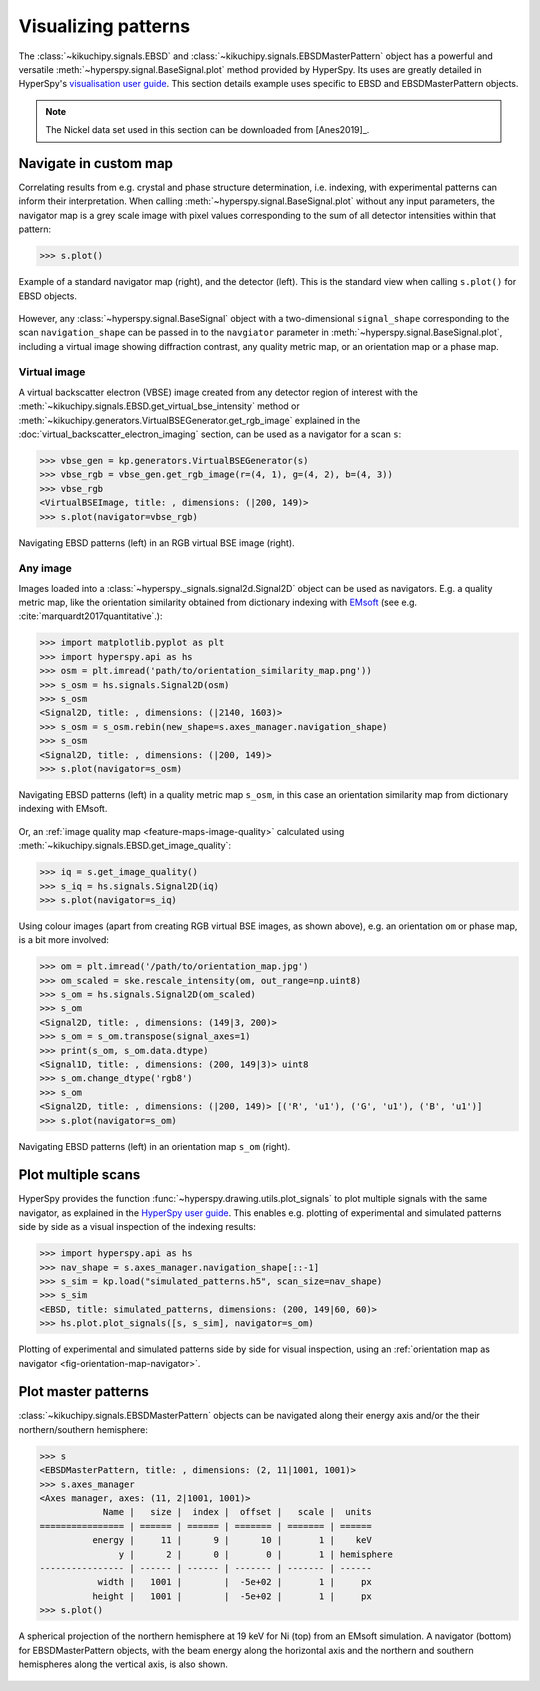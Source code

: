 ====================
Visualizing patterns
====================

The :class:`~kikuchipy.signals.EBSD` and
:class:`~kikuchipy.signals.EBSDMasterPattern` object has a
powerful and versatile :meth:`~hyperspy.signal.BaseSignal.plot` method provided
by HyperSpy. Its uses are greatly detailed in HyperSpy's `visualisation user
guide
<http://hyperspy.org/hyperspy-doc/current/user_guide/visualisation.html>`_. This
section details example uses specific to EBSD and EBSDMasterPattern objects.

.. note::

    The Nickel data set used in this section can be downloaded from [Anes2019]_.

.. _navigate-in-custom-map:

Navigate in custom map
======================

Correlating results from e.g. crystal and phase structure determination, i.e.
indexing, with experimental patterns can inform their interpretation. When
calling :meth:`~hyperspy.signal.BaseSignal.plot` without any input
parameters, the navigator map is a grey scale image with pixel values
corresponding to the sum of all detector intensities within that pattern:

.. code-block::

    >>> s.plot()

.. _fig-standard-navigator:

.. figure:: _static/image/visualizing_patterns/s_plot.png
    :align: center
    :width: 100%

    Example of a standard navigator map (right), and the detector (left). This
    is the standard view when calling ``s.plot()`` for EBSD objects.

However, any :class:`~hyperspy.signal.BaseSignal` object with a
two-dimensional ``signal_shape`` corresponding to the scan ``navigation_shape``
can be passed in to the ``navgiator`` parameter in
:meth:`~hyperspy.signal.BaseSignal.plot`, including a virtual image showing
diffraction contrast, any quality metric map, or an orientation map or a phase
map.

.. _navigate-in-virtual-image:

Virtual image
-------------

A virtual backscatter electron (VBSE) image created from any detector region of
interest with the :meth:`~kikuchipy.signals.EBSD.get_virtual_bse_intensity`
method or :meth:`~kikuchipy.generators.VirtualBSEGenerator.get_rgb_image`
explained in the :doc:`virtual_backscatter_electron_imaging` section, can be
used as a navigator for a scan ``s``:

.. code-block:: python

    >>> vbse_gen = kp.generators.VirtualBSEGenerator(s)
    >>> vbse_rgb = vbse_gen.get_rgb_image(r=(4, 1), g=(4, 2), b=(4, 3))
    >>> vbse_rgb
    <VirtualBSEImage, title: , dimensions: (|200, 149)>
    >>> s.plot(navigator=vbse_rgb)

.. _fig-vbse-navigator:

.. figure:: _static/image/visualizing_patterns/vbse_navigation.jpg
    :align: center
    :width: 100%

    Navigating EBSD patterns (left) in an RGB virtual BSE image (right).

.. _image-map:

Any image
---------

Images loaded into a :class:`~hyperspy._signals.signal2d.Signal2D` object can be
used as navigators. E.g. a quality metric map, like the orientation similarity
obtained from dictionary indexing with
`EMsoft <https://github.com/EMsoft-org/EMsoft>`_ (see e.g.
:cite:`marquardt2017quantitative`.):

.. code-block::

    >>> import matplotlib.pyplot as plt
    >>> import hyperspy.api as hs
    >>> osm = plt.imread('path/to/orientation_similarity_map.png'))
    >>> s_osm = hs.signals.Signal2D(osm)
    >>> s_osm
    <Signal2D, title: , dimensions: (|2140, 1603)>
    >>> s_osm = s_osm.rebin(new_shape=s.axes_manager.navigation_shape)
    >>> s_osm
    <Signal2D, title: , dimensions: (|200, 149)>
    >>> s.plot(navigator=s_osm)

.. _fig-navigate-quality-metric:

.. figure:: _static/image/visualizing_patterns/osm_navigation.jpg
    :align: center
    :width: 100%

    Navigating EBSD patterns (left) in a quality metric map ``s_osm``, in this
    case an orientation similarity map from dictionary indexing with EMsoft.

Or, an :ref:`image quality map <feature-maps-image-quality>` calculated using
:meth:`~kikuchipy.signals.EBSD.get_image_quality`:

.. code-block::

    >>> iq = s.get_image_quality()
    >>> s_iq = hs.signals.Signal2D(iq)
    >>> s.plot(navigator=s_iq)

Using colour images (apart from creating RGB virtual BSE images, as shown
above), e.g. an orientation ``om`` or phase map, is a bit more involved:

.. code-block::

    >>> om = plt.imread('/path/to/orientation_map.jpg')
    >>> om_scaled = ske.rescale_intensity(om, out_range=np.uint8)
    >>> s_om = hs.signals.Signal2D(om_scaled)
    >>> s_om
    <Signal2D, title: , dimensions: (149|3, 200)>
    >>> s_om = s_om.transpose(signal_axes=1)
    >>> print(s_om, s_om.data.dtype)
    <Signal1D, title: , dimensions: (200, 149|3)> uint8
    >>> s_om.change_dtype('rgb8')
    >>> s_om
    <Signal2D, title: , dimensions: (|200, 149)> [('R', 'u1'), ('G', 'u1'), ('B', 'u1')]
    >>> s.plot(navigator=s_om)

.. _fig-orientation-map-navigator:

.. figure:: _static/image/visualizing_patterns/om_navigation.jpg
    :align: center
    :width: 100%

    Navigating EBSD patterns (left) in an orientation map ``s_om`` (right).

.. _plot-multiple-scans:

Plot multiple scans
===================

HyperSpy provides the function :func:`~hyperspy.drawing.utils.plot_signals` to
plot multiple signals with the same navigator, as explained in the `HyperSpy
user guide
<http://hyperspy.org/hyperspy-doc/current/user_guide/visualisation.html#plotting-several-signals>`_.
This enables e.g. plotting of experimental and simulated patterns side by side
as a visual inspection of the indexing results:

.. code-block:: python

    >>> import hyperspy.api as hs
    >>> nav_shape = s.axes_manager.navigation_shape[::-1]
    >>> s_sim = kp.load("simulated_patterns.h5", scan_size=nav_shape)
    >>> s_sim
    <EBSD, title: simulated_patterns, dimensions: (200, 149|60, 60)>
    >>> hs.plot.plot_signals([s, s_sim], navigator=s_om)

.. _fig-plot-multiple-scans:

.. figure:: _static/image/visualizing_patterns/plot_multiple_scans.gif
    :align: center
    :width: 100%

    Plotting of experimental and simulated patterns side by side for visual
    inspection, using an :ref:`orientation map as navigator
    <fig-orientation-map-navigator>`.

.. _plot-master-pattern:

Plot master patterns
====================

:class:`~kikuchipy.signals.EBSDMasterPattern` objects can be navigated along
their energy axis and/or the their northern/southern hemisphere:

.. code-block:: python

    >>> s
    <EBSDMasterPattern, title: , dimensions: (2, 11|1001, 1001)>
    >>> s.axes_manager
    <Axes manager, axes: (11, 2|1001, 1001)>
                Name |   size |  index |  offset |   scale |  units
    ================ | ====== | ====== | ======= | ======= | ======
              energy |     11 |      9 |      10 |       1 |    keV
                   y |      2 |      0 |       0 |       1 | hemisphere
    ---------------- | ------ | ------ | ------- | ------- | ------
               width |   1001 |        |  -5e+02 |       1 |     px
              height |   1001 |        |  -5e+02 |       1 |     px
    >>> s.plot()

.. _fig-master-pattern-plot:

.. figure:: _static/image/visualizing_patterns/master_pattern_plot.png
    :align: center
    :width: 450

    A spherical projection of the northern hemisphere at 19 keV for Ni (top)
    from an EMsoft simulation. A navigator (bottom) for EBSDMasterPattern
    objects, with the beam energy along the horizontal axis and the northern and
    southern hemispheres along the vertical axis, is also shown.
